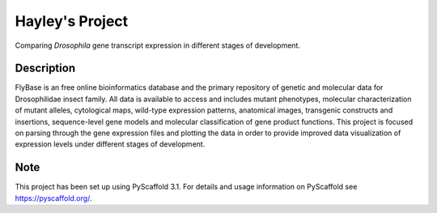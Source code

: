 =========
Hayley's Project
=========


Comparing *Drosophila* gene transcript expression in different stages of development.


Description
===========

FlyBase is an free online bioinformatics database and the primary repository of genetic and molecular data for Drosophilidae insect family. All data is available to access and includes mutant phenotypes, molecular characterization of mutant alleles, cytological maps, wild-type expression patterns, anatomical images, transgenic constructs and insertions, sequence-level gene models and molecular classification of gene product functions. This project is focused on parsing through the gene expression files and plotting the data in order to provide improved data visualization of expression levels under different stages of development. 


Note
====

This project has been set up using PyScaffold 3.1. For details and usage
information on PyScaffold see https://pyscaffold.org/.
